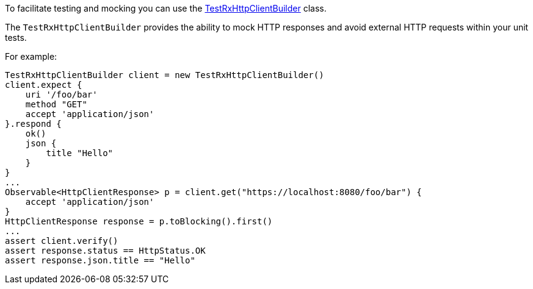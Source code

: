 To facilitate testing and mocking you can use the link:../api/grails/http/client/test/TestRxHttpClientBuilder.html[TestRxHttpClientBuilder] class.

The `TestRxHttpClientBuilder` provides the ability to mock HTTP responses and avoid external HTTP requests within your unit tests.

For example:

[source,groovy]
TestRxHttpClientBuilder client = new TestRxHttpClientBuilder()
client.expect {
    uri '/foo/bar'
    method "GET"
    accept 'application/json'
}.respond {
    ok()
    json {
        title "Hello"
    }
}
...
Observable<HttpClientResponse> p = client.get("https://localhost:8080/foo/bar") {
    accept 'application/json'
}
HttpClientResponse response = p.toBlocking().first()
...
assert client.verify()
assert response.status == HttpStatus.OK
assert response.json.title == "Hello"




